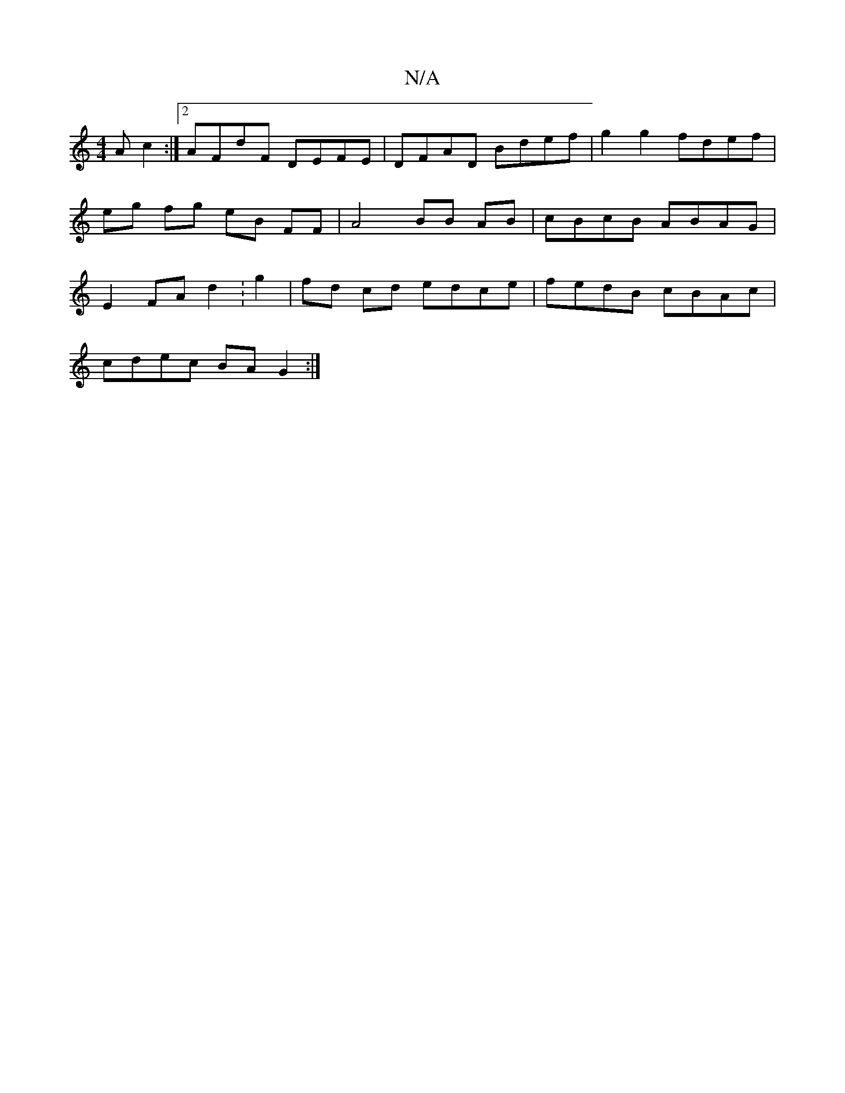 X:1
T:N/A
M:4/4
R:N/A
K:Cmajor
A c2 :|[2 AFdF DEFE | DFAD Bdef | g2 g2 fdef | eg fg eB FF | A4 BB AB | cBcB ABAG | E2 FA d2 :g2 | fd cd edce | fedB cBAc |
cdec BA G2 :|

|: B) A Adc dcd |1 "aa/a/ a)fc | "d"a4 ab | ^c2 Bc G2 |"F#m"G